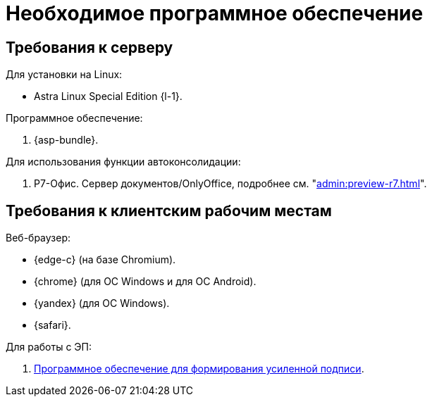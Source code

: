 = Необходимое программное обеспечение

== Требования к серверу

[#linux]
.Для установки на Linux:
* Astra Linux Special Edition {l-1}.
// * Ubuntu Jammy {l-2}.
// * Ubuntu Focal {l-3}.
// * Debian Bullseye {l-4}.
// * Debian Buster {l-5}.

// [#windows]
// .Для установки на Windows:
// * Microsoft Windows Server {serv-1}.
// * Microsoft Windows Server {serv-2}.
// * Microsoft Windows Server {serv-3}.
// * Microsoft Windows Server {serv-4}.

.Программное обеспечение:
// . IIS версий {iis}. Должны быть включены компоненты IISfootnote:[Устанавливаются с помощью menu:Диспетчера серверов[Роли и компоненты].]: ASP.NET, HTTP Redirect, Application Initialization.
. {asp-bundle}.
// . Microsoft .NET Framework {net-v1}.

[#autoconsolidation]
.Для использования функции автоконсолидации:
. Р7-Офис. Сервер документов/OnlyOffice, подробнее см. "xref:admin:preview-r7.adoc[]".

[#browser]
== Требования к клиентским рабочим местам

.Веб-браузер:
* {edge-c} (на базе Chromium).
* {chrome} (для OC Windows и для OC Android).
* {yandex} (для ОС Windows).
* {safari}.

// [#autoconsolidation]
// .Для использования функции автоконсолидации:
// . Microsoft Word {word}.

// .Для работы программы _DVWebTool_:
// . Microsoft .NET Framework {net-v1}.
// . Операционная система Microsoft Windows {win}.
// . xref:requirements-signature.adoc[Программное обеспечение для формирования усиленной подписи].

.Для работы с ЭП:
// . Microsoft .NET Framework {net-v1}.
// . Операционная система Microsoft Windows {win}.
. xref:requirements-signature.adoc[Программное обеспечение для формирования усиленной подписи].
